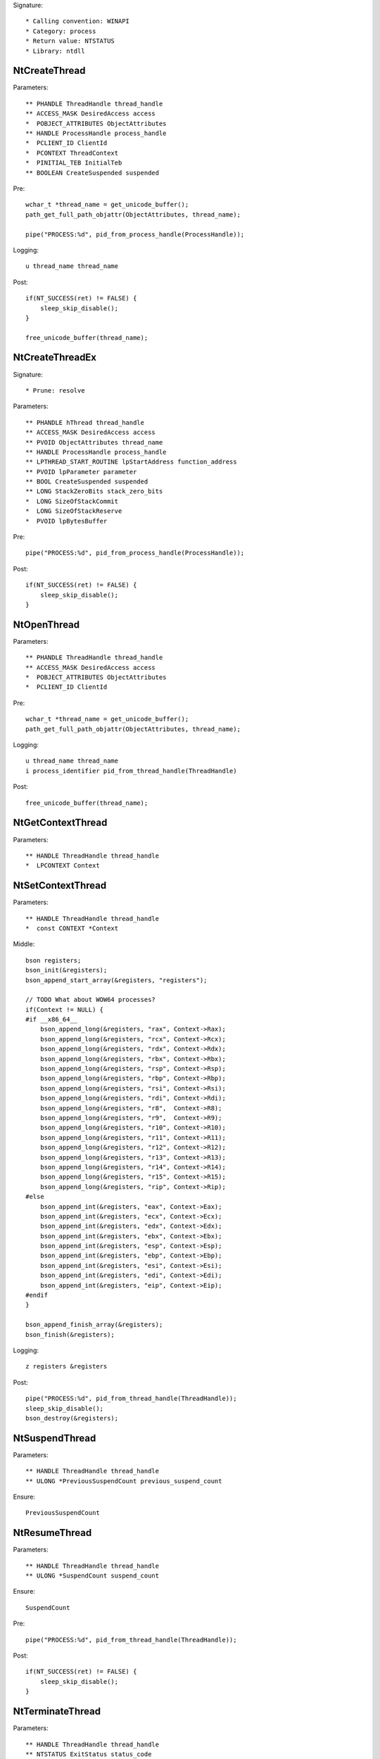 Signature::

    * Calling convention: WINAPI
    * Category: process
    * Return value: NTSTATUS
    * Library: ntdll


NtCreateThread
==============

Parameters::

    ** PHANDLE ThreadHandle thread_handle
    ** ACCESS_MASK DesiredAccess access
    *  POBJECT_ATTRIBUTES ObjectAttributes
    ** HANDLE ProcessHandle process_handle
    *  PCLIENT_ID ClientId
    *  PCONTEXT ThreadContext
    *  PINITIAL_TEB InitialTeb
    ** BOOLEAN CreateSuspended suspended

Pre::

    wchar_t *thread_name = get_unicode_buffer();
    path_get_full_path_objattr(ObjectAttributes, thread_name);

    pipe("PROCESS:%d", pid_from_process_handle(ProcessHandle));

Logging::

    u thread_name thread_name

Post::

    if(NT_SUCCESS(ret) != FALSE) {
        sleep_skip_disable();
    }

    free_unicode_buffer(thread_name);


NtCreateThreadEx
================

Signature::

    * Prune: resolve

Parameters::

    ** PHANDLE hThread thread_handle
    ** ACCESS_MASK DesiredAccess access
    ** PVOID ObjectAttributes thread_name
    ** HANDLE ProcessHandle process_handle
    ** LPTHREAD_START_ROUTINE lpStartAddress function_address
    ** PVOID lpParameter parameter
    ** BOOL CreateSuspended suspended
    ** LONG StackZeroBits stack_zero_bits
    *  LONG SizeOfStackCommit
    *  LONG SizeOfStackReserve
    *  PVOID lpBytesBuffer

Pre::

    pipe("PROCESS:%d", pid_from_process_handle(ProcessHandle));

Post::

    if(NT_SUCCESS(ret) != FALSE) {
        sleep_skip_disable();
    }


NtOpenThread
============

Parameters::

    ** PHANDLE ThreadHandle thread_handle
    ** ACCESS_MASK DesiredAccess access
    *  POBJECT_ATTRIBUTES ObjectAttributes
    *  PCLIENT_ID ClientId

Pre::

    wchar_t *thread_name = get_unicode_buffer();
    path_get_full_path_objattr(ObjectAttributes, thread_name);

Logging::

    u thread_name thread_name
    i process_identifier pid_from_thread_handle(ThreadHandle)

Post::

    free_unicode_buffer(thread_name);


NtGetContextThread
==================

Parameters::

    ** HANDLE ThreadHandle thread_handle
    *  LPCONTEXT Context


NtSetContextThread
==================

Parameters::

    ** HANDLE ThreadHandle thread_handle
    *  const CONTEXT *Context

Middle::

    bson registers;
    bson_init(&registers);
    bson_append_start_array(&registers, "registers");

    // TODO What about WOW64 processes?
    if(Context != NULL) {
    #if __x86_64__
        bson_append_long(&registers, "rax", Context->Rax);
        bson_append_long(&registers, "rcx", Context->Rcx);
        bson_append_long(&registers, "rdx", Context->Rdx);
        bson_append_long(&registers, "rbx", Context->Rbx);
        bson_append_long(&registers, "rsp", Context->Rsp);
        bson_append_long(&registers, "rbp", Context->Rbp);
        bson_append_long(&registers, "rsi", Context->Rsi);
        bson_append_long(&registers, "rdi", Context->Rdi);
        bson_append_long(&registers, "r8",  Context->R8);
        bson_append_long(&registers, "r9",  Context->R9);
        bson_append_long(&registers, "r10", Context->R10);
        bson_append_long(&registers, "r11", Context->R11);
        bson_append_long(&registers, "r12", Context->R12);
        bson_append_long(&registers, "r13", Context->R13);
        bson_append_long(&registers, "r14", Context->R14);
        bson_append_long(&registers, "r15", Context->R15);
        bson_append_long(&registers, "rip", Context->Rip);
    #else
        bson_append_int(&registers, "eax", Context->Eax);
        bson_append_int(&registers, "ecx", Context->Ecx);
        bson_append_int(&registers, "edx", Context->Edx);
        bson_append_int(&registers, "ebx", Context->Ebx);
        bson_append_int(&registers, "esp", Context->Esp);
        bson_append_int(&registers, "ebp", Context->Ebp);
        bson_append_int(&registers, "esi", Context->Esi);
        bson_append_int(&registers, "edi", Context->Edi);
        bson_append_int(&registers, "eip", Context->Eip);
    #endif
    }

    bson_append_finish_array(&registers);
    bson_finish(&registers);

Logging::

    z registers &registers

Post::

    pipe("PROCESS:%d", pid_from_thread_handle(ThreadHandle));
    sleep_skip_disable();
    bson_destroy(&registers);


NtSuspendThread
===============

Parameters::

    ** HANDLE ThreadHandle thread_handle
    ** ULONG *PreviousSuspendCount previous_suspend_count

Ensure::

    PreviousSuspendCount


NtResumeThread
==============

Parameters::

    ** HANDLE ThreadHandle thread_handle
    ** ULONG *SuspendCount suspend_count

Ensure::

    SuspendCount

Pre::

    pipe("PROCESS:%d", pid_from_thread_handle(ThreadHandle));

Post::

    if(NT_SUCCESS(ret) != FALSE) {
        sleep_skip_disable();
    }


NtTerminateThread
=================

Parameters::

    ** HANDLE ThreadHandle thread_handle
    ** NTSTATUS ExitStatus status_code


RtlCreateUserThread
===================

Parameters::

    ** HANDLE ProcessHandle process_handle
    *  PSECURITY_DESCRIPTOR SecurityDescriptor
    ** BOOLEAN CreateSuspended suspended
    *  ULONG StackZeroBits
    *  PULONG StackReserved
    *  PULONG StackCommit
    ** PVOID StartAddress function_address
    ** PVOID StartParameter parameter
    ** PHANDLE ThreadHandle thread_handle
    *  PCLIENT_ID ClientId

Pre::

    pipe("PROCESS:%d", pid_from_process_handle(ProcessHandle));

Post::

    if(NT_SUCCESS(ret) != FALSE) {
        sleep_skip_disable();
    }


NtQueueApcThread
================

Parameters::

    ** HANDLE ThreadHandle thread_handle
    *  PIO_APC_ROUTINE ApcRoutine
    ** PVOID ApcRoutineContext function_address
    ** PIO_STATUS_BLOCK ApcStatusBlock parameter
    *  ULONG ApcReserved

Pre::

    pipe("PROCESS:%d", pid_from_thread_handle(ThreadHandle));

Logging::

    i process_identifier pid_from_thread_handle(ThreadHandle)

Post::

    if(NT_SUCCESS(ret) != FALSE) {
        sleep_skip_disable();
    }
